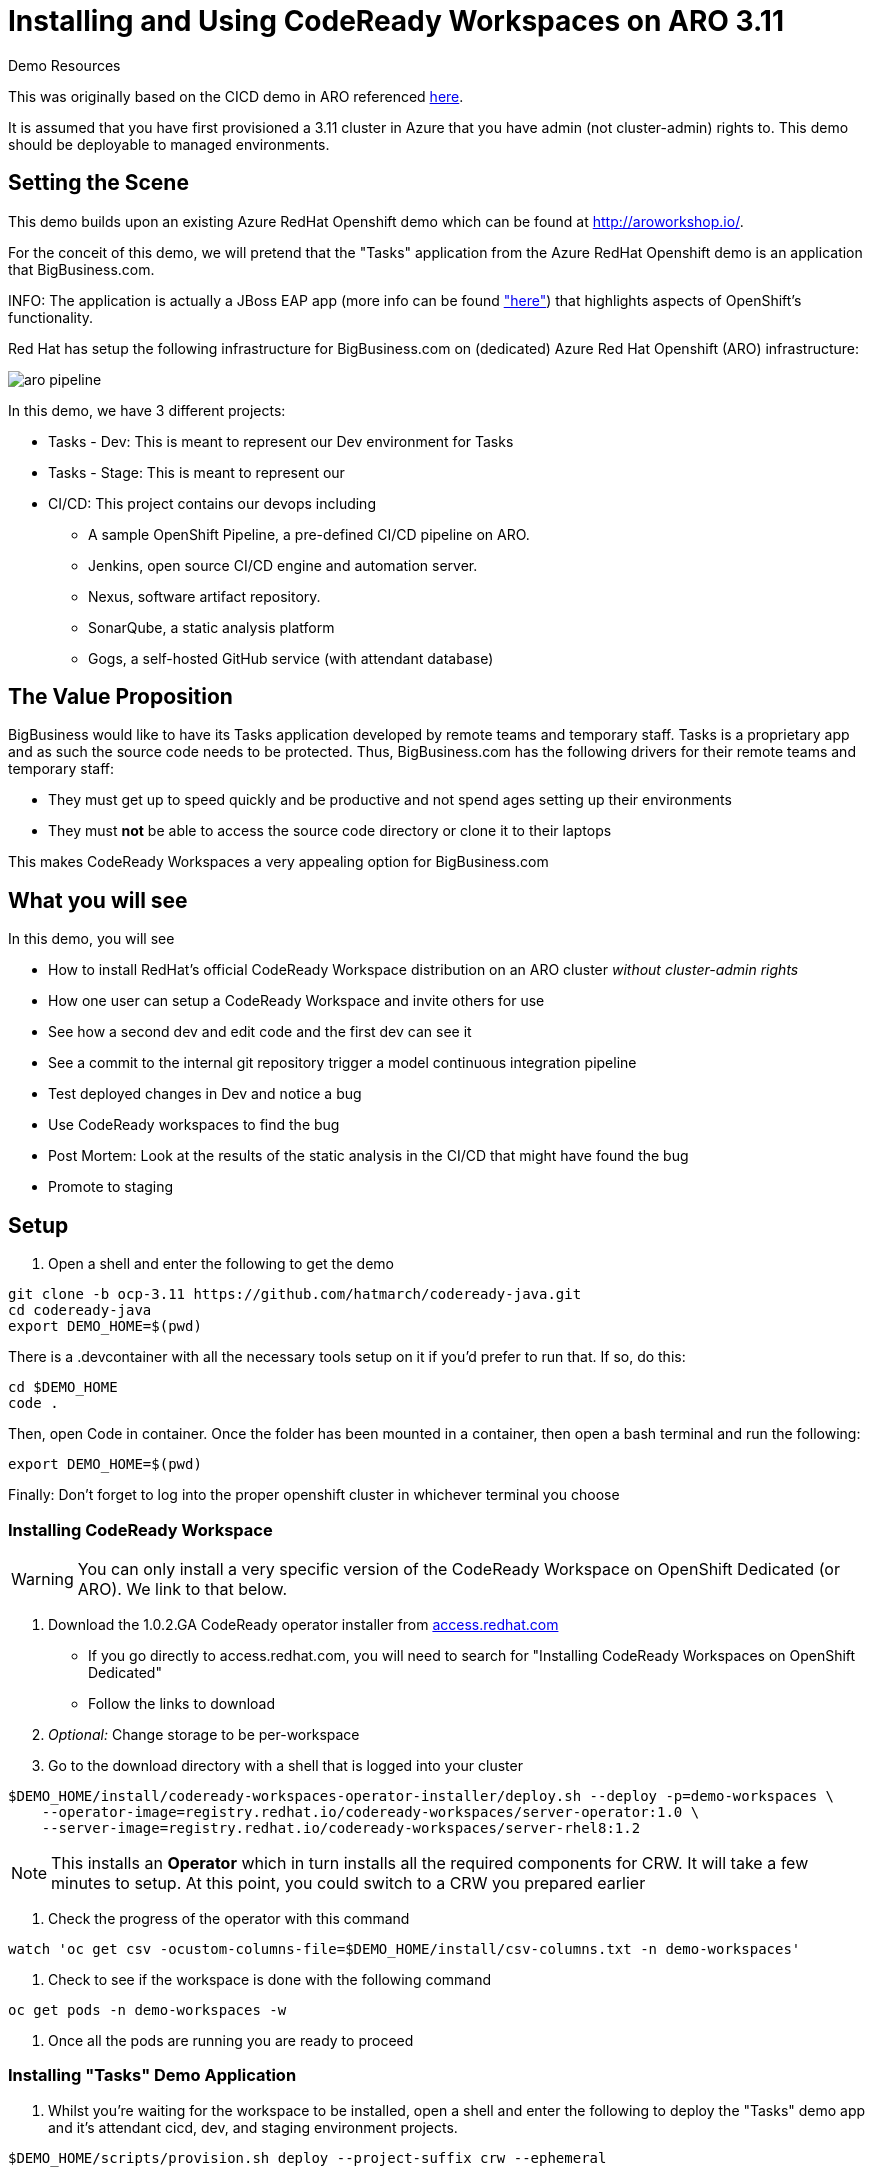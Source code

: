 = Installing and Using CodeReady Workspaces on ARO 3.11

.Demo Resources
****
This was originally based on the CICD demo in ARO referenced link:http://aroworkshop.io/[here].

It is assumed that you have first provisioned a 3.11 cluster in Azure that you have admin (not cluster-admin) rights to.  This demo should be deployable to managed environments.
****

== Setting the Scene

This demo builds upon an existing Azure RedHat Openshift demo which can be found at link:http://aroworkshop.io/[http://aroworkshop.io/].

For the conceit of this demo, we will pretend that the "Tasks" application from the Azure RedHat Openshift demo is an application that BigBusiness.com.  

INFO: The application is actually a JBoss EAP app (more info can be found link:https://github.com/OpenShiftDemos/openshift-tasks["here"]) that highlights aspects of OpenShift's functionality.  

Red Hat has setup the following infrastructure for BigBusiness.com on (dedicated) Azure Red Hat Openshift (ARO) infrastructure:

image::../images/aro-pipeline.png[]

In this demo, we have 3 different projects:

* Tasks - Dev: This is meant to represent our Dev environment for Tasks
* Tasks - Stage: This is meant to represent our 
* CI/CD: This project contains our devops including
** A sample OpenShift Pipeline, a pre-defined CI/CD pipeline on ARO.
** Jenkins, open source CI/CD engine and automation server.
** Nexus, software artifact repository.
** SonarQube, a static analysis platform
** Gogs, a self-hosted GitHub service (with attendant database)

== The Value Proposition

BigBusiness would like to have its Tasks application developed by remote teams and temporary staff.  Tasks is a proprietary app and as such the source code needs to be protected.  Thus, BigBusiness.com has the following drivers for their remote teams and temporary staff:

* They must get up to speed quickly and be productive and not spend ages setting up their environments
* They must *not* be able to access the source code directory or clone it to their laptops

This makes CodeReady Workspaces a very appealing option for BigBusiness.com

== What you will see

In this demo, you will see

* How to install RedHat's official CodeReady Workspace distribution on an ARO cluster _without cluster-admin rights_
* How one user can setup a CodeReady Workspace and invite others for use
* See how a second dev and edit code and the first dev can see it
* See a commit to the internal git repository trigger a model continuous integration pipeline
* Test deployed changes in Dev and notice a bug
* Use CodeReady workspaces to find the bug
* Post Mortem: Look at the results of the static analysis in the CI/CD that might have found the bug
* Promote to staging

== Setup

1. Open a shell and enter the following to get the demo
----
git clone -b ocp-3.11 https://github.com/hatmarch/codeready-java.git
cd codeready-java
export DEMO_HOME=$(pwd)
----

There is a .devcontainer with all the necessary tools setup on it if you'd prefer to run that.  If so, do this:

----
cd $DEMO_HOME
code .
----

Then, open Code in container.  Once the folder has been mounted in a container, then open a bash terminal and run the following:

----
export DEMO_HOME=$(pwd)
----

[blue]#Finally: Don't forget to log into the proper openshift cluster in whichever terminal you choose#

=== Installing CodeReady Workspace

WARNING: You can only install a very specific version of the CodeReady Workspace on OpenShift Dedicated (or ARO).  We link to that below.

1. Download the 1.0.2.GA CodeReady operator installer from link:https://access.redhat.com/documentation/en-us/red_hat_codeready_workspaces/1.2/html/administration_guide/installing-codeready-workspaces-on-openshift-dedicated[access.redhat.com]
** If you go directly to access.redhat.com, you will need to search for "Installing CodeReady Workspaces on OpenShift Dedicated"
** Follow the links to download
2. _Optional:_ Change storage to be per-workspace
3. Go to the download directory with a shell that is logged into your cluster
----
$DEMO_HOME/install/codeready-workspaces-operator-installer/deploy.sh --deploy -p=demo-workspaces \
    --operator-image=registry.redhat.io/codeready-workspaces/server-operator:1.0 \
    --server-image=registry.redhat.io/codeready-workspaces/server-rhel8:1.2
----
NOTE: This installs an *Operator* which in turn installs all the required components for CRW.  It will take a few minutes to setup.  At this point, you could switch to a CRW you prepared earlier

4. Check the progress of the operator with this command
----
watch 'oc get csv -ocustom-columns-file=$DEMO_HOME/install/csv-columns.txt -n demo-workspaces'
----

4. Check to see if the workspace is done with the following command
----
oc get pods -n demo-workspaces -w
----

5. Once all the pods are running you are ready to proceed

=== Installing "Tasks" Demo Application

1. Whilst you're waiting for the workspace to be installed, open a shell and enter the following to deploy the "Tasks" demo app and it's attendant cicd, dev, and staging environment projects.
----
$DEMO_HOME/scripts/provision.sh deploy --project-suffix crw --ephemeral
----

=== Create a Workspace Instance for Tasks

NOTE: You must have finished installing CodeReady workspaces on the cluster as per <<Installing CodeReady Workspace,here>>

1. Navigate to the demo-workspaces project.  Then click on network routes.  Click on the exposed route for the CRW.  Alternatively, run this command to get the route and paste it into your browser:
----
oc get route -n demo-workspaces
----

2. You will be prompted to log in.  Instead, hit the registration button.
3. Create a new JBoss workspace and wait for that to complete

== Import Tasks Code into Workspace

1. Once the workspace is loaded, we're going to need to import a project, from our self-hosted git repo
2. Get the route to the gogs repo
----
$ oc get route -n cicd-crw gogs
----
2. In a separate tab, open that route to go to the gogs workspace
* Point out the service route of the gogs workspace
* replace the clone http route with the service name of the route
3. Log into Gogs
* user: gogs
* pass: gogs
4. You could use the public route for gogs, but for the sake of the security of the repo, you can show how the CodeReady workspace has access to the repo in the cluster (following steps)

3. Open the new workspace
4. Click on Import Project and fill it in with the result of this command
----
$ echo "http://$(oc get svc gogs -o template --template='{{.spec.clusterIP}}'):3000/gogs/openshift-tasks.git"
----

image::../images/import-project.png[]

5. Configure as Maven

image::../images/project-configuration.png[]

== Share workspace

1. Open an incognito window or another browser, and move this window to a place where it can be seen with other CRW window.
** this window will be referred to as the window *CRW-2*

2. *CRW-2*: Go to the CodeReady Workspace route as gotten by this command and be sure to select the *eap-7* branch:
----
echo "$(oc get route codeready -n demo-workspaces)"
----

2. *CRW-2*: At the login page click "Register" to create a new user 

image::../images/crw-register.png[]

3. *CRW-2*: Enter new user details, paying special attention to the user name or email and click "Register" button

image::../images/crw-user-registration.png[]

3. *CRW-2*:Click the "Workspaces" link on the left.  You will be sent to an empty workspace page.  Wait there 

image::../images/workspaces.png[]

6. *CRW*: Follow the image to go to the Workspace view and then select the gear to configure

image::../images/configure-workspace.png[]

3. *CRW*: Click on Share tab, then Add Developer, and then enter the email of the user created in previous step and press enter key.  Then click "Share"
** if the address entered matches a registered user, the email will be put in a box

image::../images/share-workspace.png[]

5. *CRW-2*: Back in the incognito window, the shared workspace should appear in the dashboard.  Open that workspace
** NOTE: You may need to hit refresh to make the workspace appear

5. *CRW-2*: When the workspace opens, navigate to the *DemoResource.java* file so that changes can be watched.

== Edit the code

1. *CRW-1*: Open *index.jsp*.  Open the file by navigating to it (from assistant menu)

image::../images/navigate-to.png[]

2. Find and Replace "OpenShift Tasks" with "Azure Red Hat Openshift Tasks"
3. Navigate to: *DemoResource.java* and search (CMD-F) for the "toggleHealth" method and wait there

4. *CRW-2*: Whilst the original CRW workspace can still be seen, make the following changes to the *toggleHealth* method:

====
image::../images/toggle-health-delta.png[]
====

5. Notice that changes being made in CRW-2 are showing up in CRW-1

== Compile the code

1. *CRW-2*: Build the project by using the maven build command (from UI)

image::../images/build-success.png[]

== Commit the code

3. *CRW-1*: Switch to the OpenShift console tab and go to the *CI/CD* project in OpenShift.
** Select the Build > Pipelines option on the right in Window #2
====
image::../images/pipelines-view.png[]
====

1. *CRW-2*: Open Git window by going to Git > Commit

image::../images/git-commit.png[]

2. *CRW-2*: Make sure the changes are selected, enter a commit message, and click commit (being sure the push committed changes to: is _not_ checked)

4. *CRW-2*: In this window open the terminal, navigate to the project directory, and push to origin.  Enter username and password as
** user: gogs
** pass: gogs
----
$ cd openshift-tasks
$ git push origin

Enumerating objects: 17, done.
Counting objects: 100% (17/17), done.
Delta compression using up to 4 threads.
Compressing objects: 100% (7/7), done.
Writing objects: 100% (9/9), 754 bytes | 754.00 KiB/s, done.
Total 9 (delta 2), reused 0 (delta 0)
Username for 'http://gogs.cicd-crw.svc.cluster.local:3000': gogs
Password for 'http://gogs@gogs.cicd-crw.svc.cluster.local:3000':
To http://gogs.cicd-crw.svc.cluster.local:3000/gogs/openshift-tasks.git
   3c27c77..0150cfc  eap-7 -> eap-7
----

5. Watch the build and wait for the dev stage to finish

5. Get the Tasks - Dev route.
----
oc get route tasks -n dev-crw --no-headers | awk '{ print $2 }' 
----

5. *CRW-2*: In incognito window, Navigate to the Tasks - Dev route found in the previous step.  Play with the app
* Notice the issue where you don't get a message when toggling back to healthy

image::../images/tasks-dev-broken.png[]

== Debugging the container

There is clearly an issue that we're not getting a message whenver we toggle health.  We need to debug this issue.

WARNING: You need to ensure the DeploymentConfig for the Tasks pod has JAVA_OPTS that include the debugger flags.  This should have been setup in the deployment

1. *CRW-1*: Navigate to *DemoResource.java* and set a breakpoint on line 71 by clicking on the number

2. Find the IP address of the dev pod by using this command:
----
oc get pod $(oc get pods -n dev-crw | grep -i running | awk '{ print $1}') -o template --template='{{.status.podIP}}' -n dev-crw
----

2. In the console tab of this window, look up the IP address of one of the running containers
* Open the "Tasks - Dev" project
* Go to Application > Pods
* Select the running tasks pod and look at the details.  Find the IP address of the pod

image::../images/task-dev-ip.png[]

3. Go to the CodeReady Workspace and select Run > Edit Debug Configuration
4. Using IP address, update the Debug Configuration per this image:

image::../images/remote-debug-configuration.png[]

5. Click Save, then click Debug
* Notice the Debug "perspective" in the workspace window

6. *CRW-2*: In window with app running, click on Toggle Health
* You should show up in the debugger in Window #1 (*CRW-1*)

7. *CRW-1*: Demonstrate stepping functionality, watch window, and stack trace.

8. Close debugging, navigate to Pipelines for dev-crw project again.

8. *CRW-2*: Fix the code and recommit and deploy from the command line
----
$ cd openshift-tasks/
$ git add .
$ git commit -m "Fix toggleHealth"
$ git push origin
----

== Promote to Staging

1. Make sure Window #2 is set to Build > Pipelines on the commit from last section
2. Wait until "Promote to STAGE?" lights up so you can click it
* NOTE: If you miss it, just click the *Start Pipeline* button in the corner

image::../images/promote-to-stage.png[]

3. *CRW-2*: Show the _staging_ build running properly using the url of this command
----
oc get route tasks -n stage-crw --no-headers | awk '{ print $2 }' 
----


== Post Mortem

1. Static Analysis Warned us!

image::../images/sonarqube-code-smells.png[]
